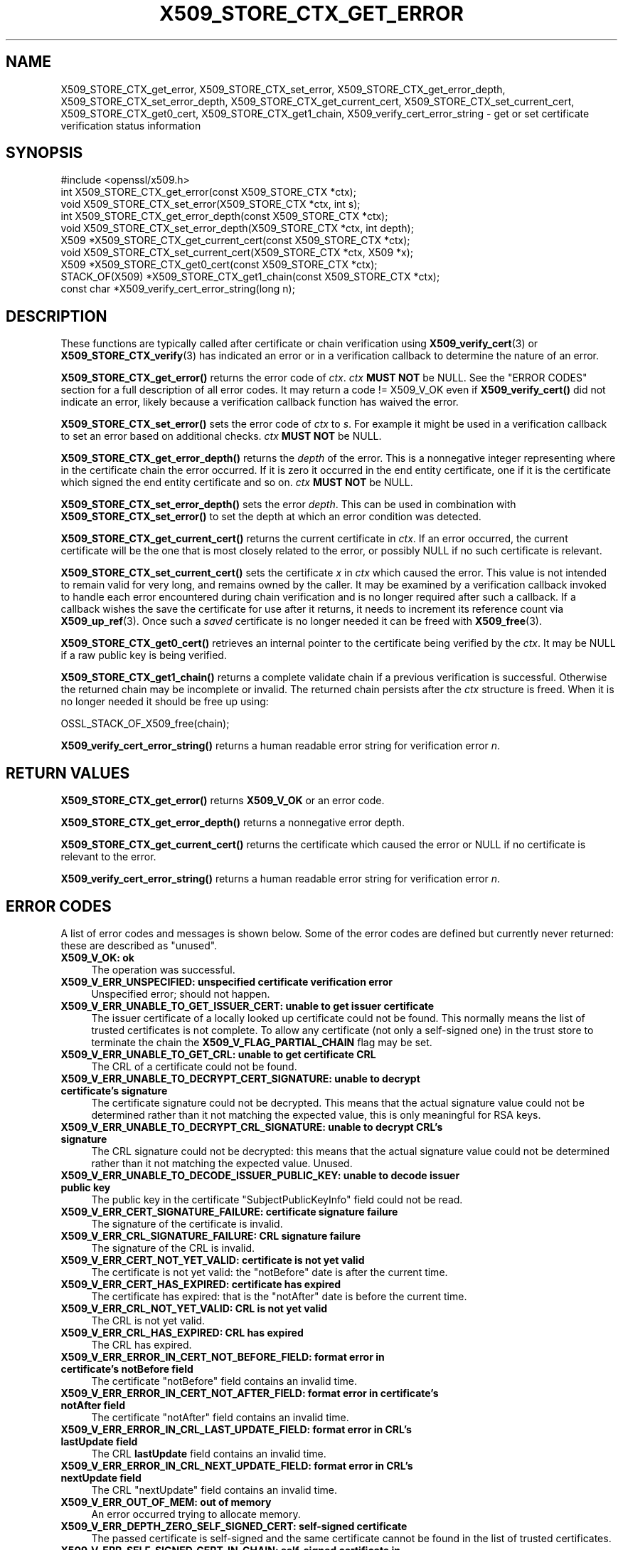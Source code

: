 .\" -*- mode: troff; coding: utf-8 -*-
.\" Automatically generated by Pod::Man 5.0102 (Pod::Simple 3.45)
.\"
.\" Standard preamble:
.\" ========================================================================
.de Sp \" Vertical space (when we can't use .PP)
.if t .sp .5v
.if n .sp
..
.de Vb \" Begin verbatim text
.ft CW
.nf
.ne \\$1
..
.de Ve \" End verbatim text
.ft R
.fi
..
.\" \*(C` and \*(C' are quotes in nroff, nothing in troff, for use with C<>.
.ie n \{\
.    ds C` ""
.    ds C' ""
'br\}
.el\{\
.    ds C`
.    ds C'
'br\}
.\"
.\" Escape single quotes in literal strings from groff's Unicode transform.
.ie \n(.g .ds Aq \(aq
.el       .ds Aq '
.\"
.\" If the F register is >0, we'll generate index entries on stderr for
.\" titles (.TH), headers (.SH), subsections (.SS), items (.Ip), and index
.\" entries marked with X<> in POD.  Of course, you'll have to process the
.\" output yourself in some meaningful fashion.
.\"
.\" Avoid warning from groff about undefined register 'F'.
.de IX
..
.nr rF 0
.if \n(.g .if rF .nr rF 1
.if (\n(rF:(\n(.g==0)) \{\
.    if \nF \{\
.        de IX
.        tm Index:\\$1\t\\n%\t"\\$2"
..
.        if !\nF==2 \{\
.            nr % 0
.            nr F 2
.        \}
.    \}
.\}
.rr rF
.\" ========================================================================
.\"
.IX Title "X509_STORE_CTX_GET_ERROR 3ossl"
.TH X509_STORE_CTX_GET_ERROR 3ossl 2025-09-16 3.5.3 OpenSSL
.\" For nroff, turn off justification.  Always turn off hyphenation; it makes
.\" way too many mistakes in technical documents.
.if n .ad l
.nh
.SH NAME
X509_STORE_CTX_get_error, X509_STORE_CTX_set_error,
X509_STORE_CTX_get_error_depth, X509_STORE_CTX_set_error_depth,
X509_STORE_CTX_get_current_cert, X509_STORE_CTX_set_current_cert,
X509_STORE_CTX_get0_cert, X509_STORE_CTX_get1_chain,
X509_verify_cert_error_string \- get or set certificate verification status
information
.SH SYNOPSIS
.IX Header "SYNOPSIS"
.Vb 1
\& #include <openssl/x509.h>
\&
\& int   X509_STORE_CTX_get_error(const X509_STORE_CTX *ctx);
\& void  X509_STORE_CTX_set_error(X509_STORE_CTX *ctx, int s);
\& int   X509_STORE_CTX_get_error_depth(const X509_STORE_CTX *ctx);
\& void  X509_STORE_CTX_set_error_depth(X509_STORE_CTX *ctx, int depth);
\& X509 *X509_STORE_CTX_get_current_cert(const X509_STORE_CTX *ctx);
\& void  X509_STORE_CTX_set_current_cert(X509_STORE_CTX *ctx, X509 *x);
\& X509 *X509_STORE_CTX_get0_cert(const X509_STORE_CTX *ctx);
\&
\& STACK_OF(X509) *X509_STORE_CTX_get1_chain(const X509_STORE_CTX *ctx);
\&
\& const char *X509_verify_cert_error_string(long n);
.Ve
.SH DESCRIPTION
.IX Header "DESCRIPTION"
These functions are typically called after certificate or chain verification
using \fBX509_verify_cert\fR\|(3) or \fBX509_STORE_CTX_verify\fR\|(3) has indicated
an error or in a verification callback to determine the nature of an error.
.PP
\&\fBX509_STORE_CTX_get_error()\fR returns the error code of \fIctx\fR. \fIctx\fR \fBMUST NOT\fR be NULL.
See the "ERROR CODES" section for a full description of all error codes.
It may return a code != X509_V_OK even if \fBX509_verify_cert()\fR did not indicate
an error, likely because a verification callback function has waived the error.
.PP
\&\fBX509_STORE_CTX_set_error()\fR sets the error code of \fIctx\fR to \fIs\fR. For example
it might be used in a verification callback to set an error based on additional
checks. \fIctx\fR \fBMUST NOT\fR be NULL.
.PP
\&\fBX509_STORE_CTX_get_error_depth()\fR returns the \fIdepth\fR of the error. This is a
nonnegative integer representing where in the certificate chain the error
occurred. If it is zero it occurred in the end entity certificate, one if
it is the certificate which signed the end entity certificate and so on.
\&\fIctx\fR \fBMUST NOT\fR be NULL.
.PP
\&\fBX509_STORE_CTX_set_error_depth()\fR sets the error \fIdepth\fR.
This can be used in combination with \fBX509_STORE_CTX_set_error()\fR to set the
depth at which an error condition was detected.
.PP
\&\fBX509_STORE_CTX_get_current_cert()\fR returns the current certificate in
\&\fIctx\fR. If an error occurred, the current certificate will be the one
that is most closely related to the error, or possibly NULL if no such
certificate is relevant.
.PP
\&\fBX509_STORE_CTX_set_current_cert()\fR sets the certificate \fIx\fR in \fIctx\fR which
caused the error.
This value is not intended to remain valid for very long, and remains owned by
the caller.
It may be examined by a verification callback invoked to handle each error
encountered during chain verification and is no longer required after such a
callback.
If a callback wishes the save the certificate for use after it returns, it
needs to increment its reference count via \fBX509_up_ref\fR\|(3).
Once such a \fIsaved\fR certificate is no longer needed it can be freed with
\&\fBX509_free\fR\|(3).
.PP
\&\fBX509_STORE_CTX_get0_cert()\fR retrieves an internal pointer to the
certificate being verified by the \fIctx\fR. It may be NULL if a raw public
key is being verified.
.PP
\&\fBX509_STORE_CTX_get1_chain()\fR returns a complete validate chain if a previous
verification is successful. Otherwise the returned chain may be incomplete or
invalid.  The returned chain persists after the \fIctx\fR structure is freed.
When it is no longer needed it should be free up using:
.PP
.Vb 1
\& OSSL_STACK_OF_X509_free(chain);
.Ve
.PP
\&\fBX509_verify_cert_error_string()\fR returns a human readable error string for
verification error \fIn\fR.
.SH "RETURN VALUES"
.IX Header "RETURN VALUES"
\&\fBX509_STORE_CTX_get_error()\fR returns \fBX509_V_OK\fR or an error code.
.PP
\&\fBX509_STORE_CTX_get_error_depth()\fR returns a nonnegative error depth.
.PP
\&\fBX509_STORE_CTX_get_current_cert()\fR returns the certificate which caused the
error or NULL if no certificate is relevant to the error.
.PP
\&\fBX509_verify_cert_error_string()\fR returns a human readable error string for
verification error \fIn\fR.
.SH "ERROR CODES"
.IX Header "ERROR CODES"
A list of error codes and messages is shown below.  Some of the
error codes are defined but currently never returned: these are described as
"unused".
.IP "\fBX509_V_OK: ok\fR" 4
.IX Item "X509_V_OK: ok"
The operation was successful.
.IP "\fBX509_V_ERR_UNSPECIFIED: unspecified certificate verification error\fR" 4
.IX Item "X509_V_ERR_UNSPECIFIED: unspecified certificate verification error"
Unspecified error; should not happen.
.IP "\fBX509_V_ERR_UNABLE_TO_GET_ISSUER_CERT: unable to get issuer certificate\fR" 4
.IX Item "X509_V_ERR_UNABLE_TO_GET_ISSUER_CERT: unable to get issuer certificate"
The issuer certificate of a locally looked up certificate could not be found.
This normally means the list of trusted certificates is not complete.
To allow any certificate (not only a self-signed one) in the trust store
to terminate the chain the \fBX509_V_FLAG_PARTIAL_CHAIN\fR flag may be set.
.IP "\fBX509_V_ERR_UNABLE_TO_GET_CRL: unable to get certificate CRL\fR" 4
.IX Item "X509_V_ERR_UNABLE_TO_GET_CRL: unable to get certificate CRL"
The CRL of a certificate could not be found.
.IP "\fBX509_V_ERR_UNABLE_TO_DECRYPT_CERT_SIGNATURE: unable to decrypt certificate's signature\fR" 4
.IX Item "X509_V_ERR_UNABLE_TO_DECRYPT_CERT_SIGNATURE: unable to decrypt certificate's signature"
The certificate signature could not be decrypted. This means that the actual
signature value could not be determined rather than it not matching the
expected value, this is only meaningful for RSA keys.
.IP "\fBX509_V_ERR_UNABLE_TO_DECRYPT_CRL_SIGNATURE: unable to decrypt CRL's signature\fR" 4
.IX Item "X509_V_ERR_UNABLE_TO_DECRYPT_CRL_SIGNATURE: unable to decrypt CRL's signature"
The CRL signature could not be decrypted: this means that the actual signature
value could not be determined rather than it not matching the expected value.
Unused.
.IP "\fBX509_V_ERR_UNABLE_TO_DECODE_ISSUER_PUBLIC_KEY: unable to decode issuer public key\fR" 4
.IX Item "X509_V_ERR_UNABLE_TO_DECODE_ISSUER_PUBLIC_KEY: unable to decode issuer public key"
The public key in the certificate \f(CW\*(C`SubjectPublicKeyInfo\*(C'\fR field could
not be read.
.IP "\fBX509_V_ERR_CERT_SIGNATURE_FAILURE: certificate signature failure\fR" 4
.IX Item "X509_V_ERR_CERT_SIGNATURE_FAILURE: certificate signature failure"
The signature of the certificate is invalid.
.IP "\fBX509_V_ERR_CRL_SIGNATURE_FAILURE: CRL signature failure\fR" 4
.IX Item "X509_V_ERR_CRL_SIGNATURE_FAILURE: CRL signature failure"
The signature of the CRL is invalid.
.IP "\fBX509_V_ERR_CERT_NOT_YET_VALID: certificate is not yet valid\fR" 4
.IX Item "X509_V_ERR_CERT_NOT_YET_VALID: certificate is not yet valid"
The certificate is not yet valid: the \f(CW\*(C`notBefore\*(C'\fR date is after the
current time.
.IP "\fBX509_V_ERR_CERT_HAS_EXPIRED: certificate has expired\fR" 4
.IX Item "X509_V_ERR_CERT_HAS_EXPIRED: certificate has expired"
The certificate has expired: that is the \f(CW\*(C`notAfter\*(C'\fR date is before the
current time.
.IP "\fBX509_V_ERR_CRL_NOT_YET_VALID: CRL is not yet valid\fR" 4
.IX Item "X509_V_ERR_CRL_NOT_YET_VALID: CRL is not yet valid"
The CRL is not yet valid.
.IP "\fBX509_V_ERR_CRL_HAS_EXPIRED: CRL has expired\fR" 4
.IX Item "X509_V_ERR_CRL_HAS_EXPIRED: CRL has expired"
The CRL has expired.
.IP "\fBX509_V_ERR_ERROR_IN_CERT_NOT_BEFORE_FIELD: format error in certificate's notBefore field\fR" 4
.IX Item "X509_V_ERR_ERROR_IN_CERT_NOT_BEFORE_FIELD: format error in certificate's notBefore field"
The certificate \f(CW\*(C`notBefore\*(C'\fR field contains an invalid time.
.IP "\fBX509_V_ERR_ERROR_IN_CERT_NOT_AFTER_FIELD: format error in certificate's notAfter field\fR" 4
.IX Item "X509_V_ERR_ERROR_IN_CERT_NOT_AFTER_FIELD: format error in certificate's notAfter field"
The certificate \f(CW\*(C`notAfter\*(C'\fR field contains an invalid time.
.IP "\fBX509_V_ERR_ERROR_IN_CRL_LAST_UPDATE_FIELD: format error in CRL's lastUpdate field\fR" 4
.IX Item "X509_V_ERR_ERROR_IN_CRL_LAST_UPDATE_FIELD: format error in CRL's lastUpdate field"
The CRL \fBlastUpdate\fR field contains an invalid time.
.IP "\fBX509_V_ERR_ERROR_IN_CRL_NEXT_UPDATE_FIELD: format error in CRL's nextUpdate field\fR" 4
.IX Item "X509_V_ERR_ERROR_IN_CRL_NEXT_UPDATE_FIELD: format error in CRL's nextUpdate field"
The CRL \f(CW\*(C`nextUpdate\*(C'\fR field contains an invalid time.
.IP "\fBX509_V_ERR_OUT_OF_MEM: out of memory\fR" 4
.IX Item "X509_V_ERR_OUT_OF_MEM: out of memory"
An error occurred trying to allocate memory.
.IP "\fBX509_V_ERR_DEPTH_ZERO_SELF_SIGNED_CERT: self-signed certificate\fR" 4
.IX Item "X509_V_ERR_DEPTH_ZERO_SELF_SIGNED_CERT: self-signed certificate"
The passed certificate is self-signed and the same certificate cannot be found
in the list of trusted certificates.
.IP "\fBX509_V_ERR_SELF_SIGNED_CERT_IN_CHAIN: self-signed certificate in certificate chain\fR" 4
.IX Item "X509_V_ERR_SELF_SIGNED_CERT_IN_CHAIN: self-signed certificate in certificate chain"
The certificate chain could be built up using the untrusted certificates
but no suitable trust anchor (which typically is a self-signed root certificate)
could be found in the trust store.
.IP "\fBX509_V_ERR_UNABLE_TO_GET_ISSUER_CERT_LOCALLY: unable to get local issuer certificate\fR" 4
.IX Item "X509_V_ERR_UNABLE_TO_GET_ISSUER_CERT_LOCALLY: unable to get local issuer certificate"
The issuer certificate could not be found: this occurs if the issuer certificate
of an untrusted certificate cannot be found.
.IP "\fBX509_V_ERR_UNABLE_TO_VERIFY_LEAF_SIGNATURE: unable to verify the first certificate\fR" 4
.IX Item "X509_V_ERR_UNABLE_TO_VERIFY_LEAF_SIGNATURE: unable to verify the first certificate"
No signatures could be verified because the chain contains only one certificate
and it is not self-signed and the \fBX509_V_FLAG_PARTIAL_CHAIN\fR flag is not set.
.IP "\fBX509_V_ERR_CERT_CHAIN_TOO_LONG: certificate chain too long\fR" 4
.IX Item "X509_V_ERR_CERT_CHAIN_TOO_LONG: certificate chain too long"
The certificate chain length is greater than the supplied maximum depth.
.IP "\fBX509_V_ERR_CERT_REVOKED: certificate revoked\fR" 4
.IX Item "X509_V_ERR_CERT_REVOKED: certificate revoked"
The certificate has been revoked.
.IP "\fBX509_V_ERR_NO_ISSUER_PUBLIC_KEY: issuer certificate doesn't have a public key\fR" 4
.IX Item "X509_V_ERR_NO_ISSUER_PUBLIC_KEY: issuer certificate doesn't have a public key"
The issuer certificate does not have a public key.
.IP "\fBX509_V_ERR_PATH_LENGTH_EXCEEDED: path length constraint exceeded\fR" 4
.IX Item "X509_V_ERR_PATH_LENGTH_EXCEEDED: path length constraint exceeded"
The basicConstraints path-length parameter has been exceeded.
.IP "\fBX509_V_ERR_INVALID_PURPOSE: unsuitable certificate purpose\fR" 4
.IX Item "X509_V_ERR_INVALID_PURPOSE: unsuitable certificate purpose"
The target certificate cannot be used for the specified purpose.
.IP "\fBX509_V_ERR_CERT_UNTRUSTED: certificate not trusted\fR" 4
.IX Item "X509_V_ERR_CERT_UNTRUSTED: certificate not trusted"
The root CA is not marked as trusted for the specified purpose.
.IP "\fBX509_V_ERR_CERT_REJECTED: certificate rejected\fR" 4
.IX Item "X509_V_ERR_CERT_REJECTED: certificate rejected"
The root CA is marked to reject the specified purpose.
.IP "\fBX509_V_ERR_SUBJECT_ISSUER_MISMATCH: subject issuer mismatch\fR" 4
.IX Item "X509_V_ERR_SUBJECT_ISSUER_MISMATCH: subject issuer mismatch"
The current candidate issuer certificate was rejected because its subject name
did not match the issuer name of the current certificate.
.IP "\fBX509_V_ERR_AKID_SKID_MISMATCH: authority and subject key identifier mismatch\fR" 4
.IX Item "X509_V_ERR_AKID_SKID_MISMATCH: authority and subject key identifier mismatch"
The current candidate issuer certificate was rejected because its subject key
identifier was present and did not match the authority key identifier current
certificate.
.IP "\fBX509_V_ERR_AKID_ISSUER_SERIAL_MISMATCH: authority and issuer serial number mismatch\fR" 4
.IX Item "X509_V_ERR_AKID_ISSUER_SERIAL_MISMATCH: authority and issuer serial number mismatch"
The current candidate issuer certificate was rejected because its issuer name
and serial number was present and did not match the authority key identifier of
the current certificate.
.IP "\fBX509_V_ERR_KEYUSAGE_NO_CERTSIGN: key usage does not include certificate signing\fR" 4
.IX Item "X509_V_ERR_KEYUSAGE_NO_CERTSIGN: key usage does not include certificate signing"
The current candidate issuer certificate was rejected because its \f(CW\*(C`keyUsage\*(C'\fR
extension does not permit certificate signing.
.IP "\fBX509_V_ERR_UNABLE_TO_GET_CRL_ISSUER: unable to get CRL issuer certificate\fR" 4
.IX Item "X509_V_ERR_UNABLE_TO_GET_CRL_ISSUER: unable to get CRL issuer certificate"
Unable to get CRL issuer certificate.
.IP "\fBX509_V_ERR_UNHANDLED_CRITICAL_EXTENSION: unhandled critical extension\fR" 4
.IX Item "X509_V_ERR_UNHANDLED_CRITICAL_EXTENSION: unhandled critical extension"
Unhandled critical extension.
.IP "\fBX509_V_ERR_KEYUSAGE_NO_CRL_SIGN: key usage does not include CRL signing\fR" 4
.IX Item "X509_V_ERR_KEYUSAGE_NO_CRL_SIGN: key usage does not include CRL signing"
Key usage does not include CRL signing.
.IP "\fBX509_V_ERR_UNHANDLED_CRITICAL_CRL_EXTENSION: unhandled critical CRL extension\fR" 4
.IX Item "X509_V_ERR_UNHANDLED_CRITICAL_CRL_EXTENSION: unhandled critical CRL extension"
Unhandled critical CRL extension.
.IP "\fBX509_V_ERR_INVALID_NON_CA: invalid non-CA certificate (has CA markings)\fR" 4
.IX Item "X509_V_ERR_INVALID_NON_CA: invalid non-CA certificate (has CA markings)"
Invalid non-CA certificate has CA markings.
.IP "\fBX509_V_ERR_PROXY_PATH_LENGTH_EXCEEDED: proxy path length constraint exceeded\fR" 4
.IX Item "X509_V_ERR_PROXY_PATH_LENGTH_EXCEEDED: proxy path length constraint exceeded"
Proxy path length constraint exceeded.
.IP "\fBX509_V_ERR_KEYUSAGE_NO_DIGITAL_SIGNATURE: key usage does not include digital signature\fR" 4
.IX Item "X509_V_ERR_KEYUSAGE_NO_DIGITAL_SIGNATURE: key usage does not include digital signature"
Key usage does not include digital signature, and therefore cannot sign
certificates.
.IP "\fBX509_V_ERR_PROXY_CERTIFICATES_NOT_ALLOWED: proxy certificates not allowed, please set the appropriate flag\fR" 4
.IX Item "X509_V_ERR_PROXY_CERTIFICATES_NOT_ALLOWED: proxy certificates not allowed, please set the appropriate flag"
Proxy certificates not allowed unless the \fBX509_V_FLAG_ALLOW_PROXY_CERTS\fR flag
is set.
.IP "\fBX509_V_ERR_INVALID_EXTENSION: invalid or inconsistent certificate extension\fR" 4
.IX Item "X509_V_ERR_INVALID_EXTENSION: invalid or inconsistent certificate extension"
A certificate extension had an invalid value (for example an incorrect
encoding) or some value inconsistent with other extensions.
.IP "\fBX509_V_ERR_INVALID_POLICY_EXTENSION: invalid or inconsistent certificate policy extension\fR" 4
.IX Item "X509_V_ERR_INVALID_POLICY_EXTENSION: invalid or inconsistent certificate policy extension"
A certificate policies extension had an invalid value (for example an incorrect
encoding) or some value inconsistent with other extensions. This error only
occurs if policy processing is enabled.
.IP "\fBX509_V_ERR_NO_EXPLICIT_POLICY: no explicit policy\fR" 4
.IX Item "X509_V_ERR_NO_EXPLICIT_POLICY: no explicit policy"
The verification flags were set to require and explicit policy but none was
present.
.IP "\fBX509_V_ERR_DIFFERENT_CRL_SCOPE: different CRL scope\fR" 4
.IX Item "X509_V_ERR_DIFFERENT_CRL_SCOPE: different CRL scope"
The only CRLs that could be found did not match the scope of the certificate.
.IP "\fBX509_V_ERR_UNSUPPORTED_EXTENSION_FEATURE: unsupported extension feature\fR" 4
.IX Item "X509_V_ERR_UNSUPPORTED_EXTENSION_FEATURE: unsupported extension feature"
Some feature of a certificate extension is not supported. Unused.
.IP "\fBX509_V_ERR_UNNESTED_RESOURCE: RFC 3779 resource not subset of parent's resources\fR" 4
.IX Item "X509_V_ERR_UNNESTED_RESOURCE: RFC 3779 resource not subset of parent's resources"
See RFC 3779 for details.
.IP "\fBX509_V_ERR_PERMITTED_VIOLATION: permitted subtree violation\fR" 4
.IX Item "X509_V_ERR_PERMITTED_VIOLATION: permitted subtree violation"
A name constraint violation occurred in the permitted subtrees.
.IP "\fBX509_V_ERR_EXCLUDED_VIOLATION: excluded subtree violation\fR" 4
.IX Item "X509_V_ERR_EXCLUDED_VIOLATION: excluded subtree violation"
A name constraint violation occurred in the excluded subtrees.
.IP "\fBX509_V_ERR_SUBTREE_MINMAX: name constraints minimum and maximum not supported\fR" 4
.IX Item "X509_V_ERR_SUBTREE_MINMAX: name constraints minimum and maximum not supported"
A certificate name constraints extension included a minimum or maximum field:
this is not supported.
.IP "\fBX509_V_ERR_APPLICATION_VERIFICATION: application verification failure\fR" 4
.IX Item "X509_V_ERR_APPLICATION_VERIFICATION: application verification failure"
An application specific error. This will never be returned unless explicitly
set by an application callback.
.IP "\fBX509_V_ERR_UNSUPPORTED_CONSTRAINT_TYPE: unsupported name constraint type\fR" 4
.IX Item "X509_V_ERR_UNSUPPORTED_CONSTRAINT_TYPE: unsupported name constraint type"
An unsupported name constraint type was encountered. OpenSSL currently only
supports directory name, DNS name, email and URI types.
.IP "\fBX509_V_ERR_UNSUPPORTED_CONSTRAINT_SYNTAX: unsupported or invalid name constraint syntax\fR" 4
.IX Item "X509_V_ERR_UNSUPPORTED_CONSTRAINT_SYNTAX: unsupported or invalid name constraint syntax"
The format of the name constraint is not recognised: for example an email
address format of a form not mentioned in RFC3280. This could be caused by
a garbage extension or some new feature not currently supported.
.IP "\fBX509_V_ERR_UNSUPPORTED_NAME_SYNTAX: unsupported or invalid name syntax\fR" 4
.IX Item "X509_V_ERR_UNSUPPORTED_NAME_SYNTAX: unsupported or invalid name syntax"
Unsupported or invalid name syntax.
.IP "\fBX509_V_ERR_CRL_PATH_VALIDATION_ERROR: CRL path validation error\fR" 4
.IX Item "X509_V_ERR_CRL_PATH_VALIDATION_ERROR: CRL path validation error"
An error occurred when attempting to verify the CRL path. This error can only
happen if extended CRL checking is enabled.
.IP "\fBX509_V_ERR_PATH_LOOP: path loop\fR" 4
.IX Item "X509_V_ERR_PATH_LOOP: path loop"
Path loop.
.IP "\fBX509_V_ERR_HOSTNAME_MISMATCH: hostname mismatch\fR" 4
.IX Item "X509_V_ERR_HOSTNAME_MISMATCH: hostname mismatch"
Hostname mismatch.
.IP "\fBX509_V_ERR_EMAIL_MISMATCH: email address mismatch\fR" 4
.IX Item "X509_V_ERR_EMAIL_MISMATCH: email address mismatch"
Email address mismatch.
.IP "\fBX509_V_ERR_IP_ADDRESS_MISMATCH: IP address mismatch\fR" 4
.IX Item "X509_V_ERR_IP_ADDRESS_MISMATCH: IP address mismatch"
IP address mismatch.
.IP "\fBX509_V_ERR_DANE_NO_MATCH: no matching DANE TLSA records\fR" 4
.IX Item "X509_V_ERR_DANE_NO_MATCH: no matching DANE TLSA records"
DANE TLSA authentication is enabled, but no TLSA records matched the
certificate chain.
This error is only possible in \fBopenssl\-s_client\fR\|(1).
.IP "\fBX509_V_ERR_EE_KEY_TOO_SMALL: EE certificate key too weak\fR" 4
.IX Item "X509_V_ERR_EE_KEY_TOO_SMALL: EE certificate key too weak"
EE certificate key too weak.
.IP "\fBX509_V_ERR_CA_KEY_TOO_SMALL: CA certificate key too weak\fR" 4
.IX Item "X509_V_ERR_CA_KEY_TOO_SMALL: CA certificate key too weak"
CA certificate key too weak.
.IP "\fBX509_V_ERR_CA_MD_TOO_WEAK: CA signature digest algorithm too weak\fR" 4
.IX Item "X509_V_ERR_CA_MD_TOO_WEAK: CA signature digest algorithm too weak"
CA signature digest algorithm too weak.
.IP "\fBX509_V_ERR_INVALID_CALL: invalid certificate verification context\fR" 4
.IX Item "X509_V_ERR_INVALID_CALL: invalid certificate verification context"
Invalid certificate verification context.
.IP "\fBX509_V_ERR_STORE_LOOKUP: issuer certificate lookup error\fR" 4
.IX Item "X509_V_ERR_STORE_LOOKUP: issuer certificate lookup error"
Issuer certificate lookup error.
.IP "\fBX509_V_ERR_NO_VALID_SCTS: certificate transparency required, but no valid SCTs found\fR" 4
.IX Item "X509_V_ERR_NO_VALID_SCTS: certificate transparency required, but no valid SCTs found"
Certificate Transparency required, but no valid SCTs found.
.IP "\fBX509_V_ERR_PROXY_SUBJECT_NAME_VIOLATION: proxy subject name violation\fR" 4
.IX Item "X509_V_ERR_PROXY_SUBJECT_NAME_VIOLATION: proxy subject name violation"
Proxy subject name violation.
.IP "\fBX509_V_ERR_OCSP_VERIFY_NEEDED: OCSP verification needed\fR" 4
.IX Item "X509_V_ERR_OCSP_VERIFY_NEEDED: OCSP verification needed"
Returned by the verify callback to indicate an OCSP verification is needed.
.IP "\fBX509_V_ERR_OCSP_VERIFY_FAILED: OCSP verification failed\fR" 4
.IX Item "X509_V_ERR_OCSP_VERIFY_FAILED: OCSP verification failed"
Returned by the verify callback to indicate OCSP verification failed.
.IP "\fBX509_V_ERR_OCSP_CERT_UNKNOWN: OCSP unknown cert\fR" 4
.IX Item "X509_V_ERR_OCSP_CERT_UNKNOWN: OCSP unknown cert"
Returned by the verify callback to indicate that the certificate is not
recognized by the OCSP responder.
.IP "\fBX509_V_ERR_UNSUPPORTED_SIGNATURE_ALGORITHM: unsupported signature algorithm\fR" 4
.IX Item "X509_V_ERR_UNSUPPORTED_SIGNATURE_ALGORITHM: unsupported signature algorithm"
Cannot find certificate signature algorithm.
.IP "\fBX509_V_ERR_SIGNATURE_ALGORITHM_MISMATCH: subject signature algorithm and issuer public key algorithm mismatch\fR" 4
.IX Item "X509_V_ERR_SIGNATURE_ALGORITHM_MISMATCH: subject signature algorithm and issuer public key algorithm mismatch"
The issuer's public key is not of the type required by the signature in
the subject's certificate.
.IP "\fBX509_V_ERR_SIGNATURE_ALGORITHM_INCONSISTENCY: cert info signature and signature algorithm mismatch\fR" 4
.IX Item "X509_V_ERR_SIGNATURE_ALGORITHM_INCONSISTENCY: cert info signature and signature algorithm mismatch"
The algorithm given in the certificate info is inconsistent
 with the one used for the certificate signature.
.IP "\fBX509_V_ERR_INVALID_CA: invalid CA certificate\fR" 4
.IX Item "X509_V_ERR_INVALID_CA: invalid CA certificate"
A CA certificate is invalid. Either it is not a CA or its extensions are not
consistent with the supplied purpose.
.IP "\fBX509_V_ERR_RPK_UNTRUSTED: raw public key untrusted, no trusted keys configured\fR" 4
.IX Item "X509_V_ERR_RPK_UNTRUSTED: raw public key untrusted, no trusted keys configured"
No TLS records were configured to validate the raw public key, or DANE was not
enabled on the connection.
.SH NOTES
.IX Header "NOTES"
The above functions should be used instead of directly referencing the fields
in the \fBX509_VERIFY_CTX\fR structure.
.PP
In versions of OpenSSL before 1.0 the current certificate returned by
\&\fBX509_STORE_CTX_get_current_cert()\fR was never NULL. Applications should
check the return value before printing out any debugging information relating
to the current certificate.
.PP
If an unrecognised error code is passed to \fBX509_verify_cert_error_string()\fR the
numerical value of the unknown code is returned in a static buffer. This is not
thread safe but will never happen unless an invalid code is passed.
.SH BUGS
.IX Header "BUGS"
Previous versions of this documentation swapped the meaning of the
\&\fBX509_V_ERR_UNABLE_TO_GET_ISSUER_CERT\fR and
\&\fBX509_V_ERR_UNABLE_TO_GET_ISSUER_CERT_LOCALLY\fR error codes.
.SH "SEE ALSO"
.IX Header "SEE ALSO"
\&\fBX509_verify_cert\fR\|(3), \fBX509_STORE_CTX_verify\fR\|(3),
\&\fBX509_up_ref\fR\|(3),
\&\fBX509_free\fR\|(3).
.SH COPYRIGHT
.IX Header "COPYRIGHT"
Copyright 2009\-2023 The OpenSSL Project Authors. All Rights Reserved.
.PP
Licensed under the Apache License 2.0 (the "License").  You may not use
this file except in compliance with the License.  You can obtain a copy
in the file LICENSE in the source distribution or at
<https://www.openssl.org/source/license.html>.
